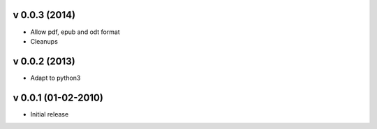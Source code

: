 v 0.0.3 (2014)
++++++++++++++

* Allow pdf, epub and odt format
* Cleanups

v 0.0.2 (2013)
++++++++++++++

* Adapt to python3

v 0.0.1 (01-02-2010)
++++++++++++++++++++

* Initial release
